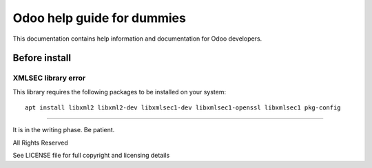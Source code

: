 Odoo help guide for dummies
===========================

This documentation contains help information and documentation for Odoo developers.

Before install
--------------

XMLSEC library error
~~~~~~~~~~~~~~~~~~~~

This library requires the following packages to be installed on your system:
::

  apt install libxml2 libxml2-dev libxmlsec1-dev libxmlsec1-openssl libxmlsec1 pkg-config


-------------

It is in the writing phase. Be patient.

All Rights Reserved

See LICENSE file for full copyright and licensing details
